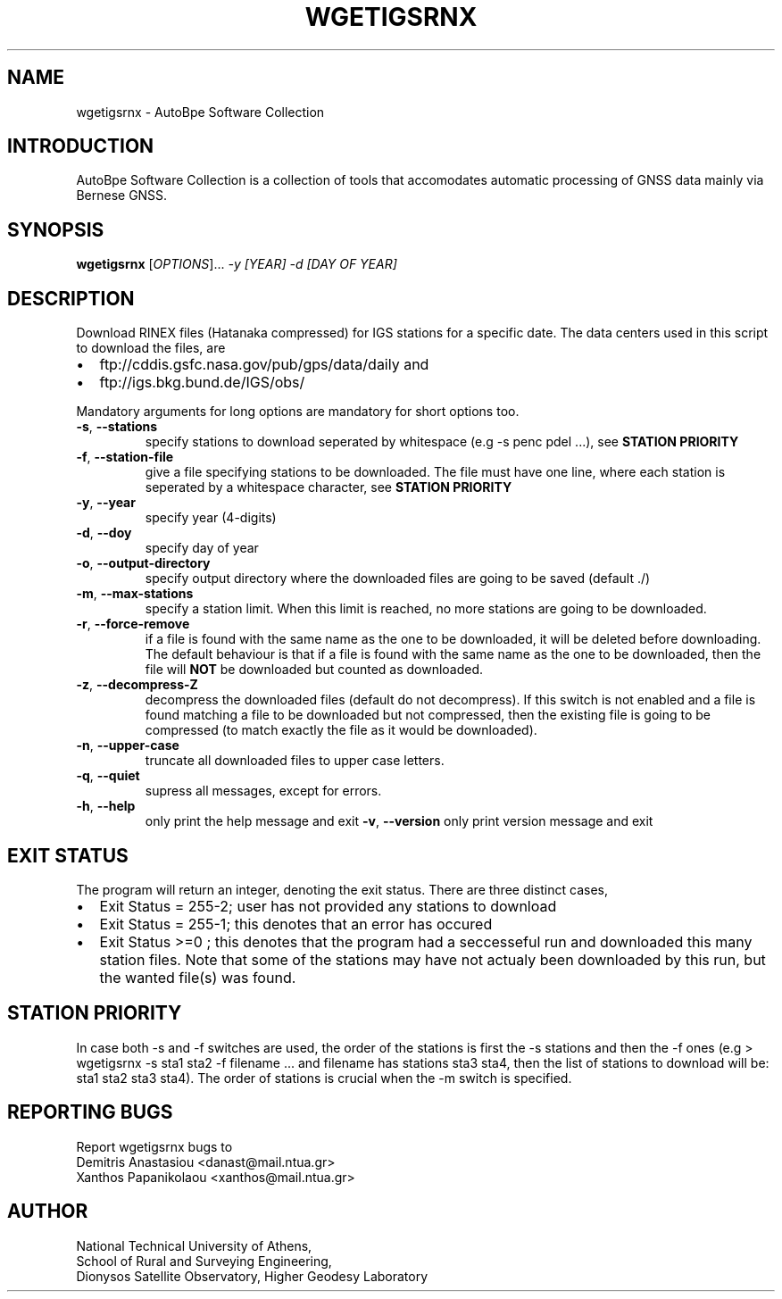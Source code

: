 .\" Man page generated from reStructuredText.
.
.TH "WGETIGSRNX" "1" "October 2014" "AutoBpe" "User Commands"
.SH NAME
wgetigsrnx \- AutoBpe Software Collection
.SH INTRODUCTION
.sp
AutoBpe Software Collection is a collection of tools that accomodates
automatic processing of GNSS data mainly via Bernese GNSS.
.SH SYNOPSIS
.B wgetigsrnx
[\fIOPTIONS\fR]... \fI\-y [YEAR]\fR \fI\-d [DAY OF YEAR]\fR
.SH DESCRIPTION
.\" Add any additional description here
.PP
Download RINEX files (Hatanaka compressed) for IGS stations for a specific date. The data centers used in this script to
download the files, are 
.IP \[bu] 2
ftp://cddis.gsfc.nasa.gov/pub/gps/data/daily and 
.IP \[bu]
ftp://igs.bkg.bund.de/IGS/obs/
.PP
Mandatory arguments for long options are mandatory for short options too.
.TP
\fB\-s\fR, \fB\-\-stations\fR
specify stations to download seperated by whitespace (e.g -s penc pdel ...), see \fBSTATION PRIORITY\fR
.TP
\fB\-f\fR, \fB\-\-station-file\fR
give a file specifying stations to be downloaded. The file must have one line, where each station is seperated
by a whitespace character, see \fBSTATION PRIORITY\fR
.TP
\fB\-y\fR, \fB\-\-year\fR
specify year (4-digits)
.TP
\fB\-d\fR, \fB\-\-doy\fR
specify day of year
.TP
\fB\-o\fR, \fB\-\-output-directory\fR
specify output directory where the downloaded files are going to be saved (default ./)
.TP
\fB\-m\fR, \fB\-\-max-stations\fR
specify a station limit. When this limit is reached, no more stations are going to be
downloaded.
.TP
\fB\-r\fR, \fB\-\-force-remove\fR
if a file is found with the same name as the one to be downloaded, it will be deleted before downloading.
The default behaviour is that if a file is found with the same name as the one to be downloaded, then
the file will \fBNOT\fR be downloaded but counted as downloaded.
.TP
\fB\-z\fR, \fB\-\-decompress-Z\fR
decompress the downloaded files (default do not decompress). If this switch is not enabled and a file
is found matching a file to be downloaded but not compressed, then the existing file is going to be
compressed (to match exactly the file as it would be downloaded).
.TP
\fB\-n\fR, \fB\-\-upper-case\fR
truncate all downloaded files to upper case letters.
.TP
\fB\-q\fR, \fB\-\-quiet\fR
supress all messages, except for errors.
.TP
\fB\-h\fR, \fB\-\-help\fR
only print the help message and exit
\fB\-v\fR, \fB\-\-version\fR
only print version message and exit
.SH "EXIT STATUS"
The program will return an integer, denoting the exit status. There are three distinct cases,
.IP \[bu] 2
Exit Status = 255-2; user has not provided any stations to download
.IP \[bu] 2
Exit Status = 255-1; this denotes that an error has occured
.IP \[bu] 2
Exit Status >=0 ; this denotes that the program had a seccesseful run and downloaded this many station files.
Note that some of the stations may have not actualy been downloaded by this run, but the wanted file(s) was
found.
.SH "STATION PRIORITY"
In case both -s and -f switches are used, the order of the stations is first 
the -s stations and then the -f ones (e.g > wgetigsrnx -s sta1 sta2 -f filename ...
and filename has stations sta3 sta4, then the list of stations to download will be:
sta1 sta2 sta3 sta4). The order of stations is crucial when the -m switch is specified.
.SH "REPORTING BUGS"
Report wgetigsrnx bugs to 
.br
Demitris Anastasiou <danast@mail.ntua.gr>
.br
Xanthos Papanikolaou <xanthos@mail.ntua.gr>
.SH "AUTHOR"
National Technical University of Athens,
.br
School of Rural and Surveying Engineering,
.br
Dionysos Satellite Observatory, Higher Geodesy Laboratory
.br
